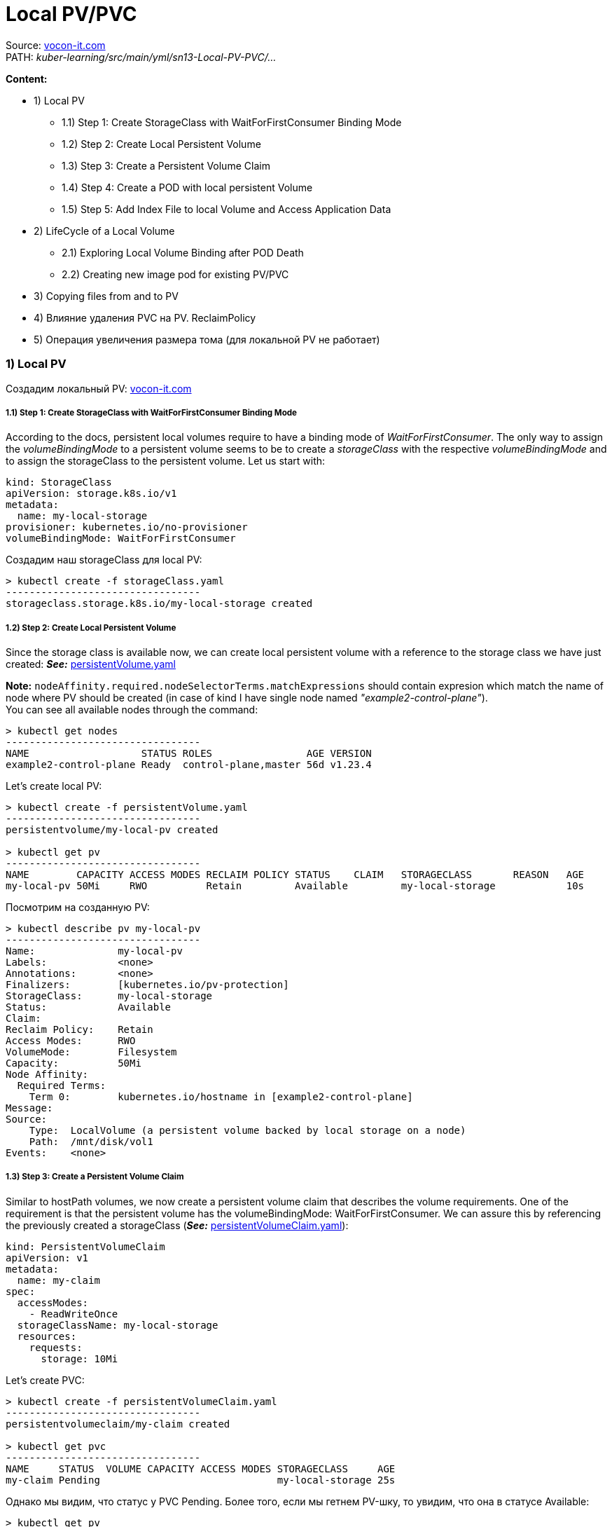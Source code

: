 = Local PV/PVC

Source: link:https://vocon-it.com/2018/12/20/kubernetes-local-persistent-volumes/[vocon-it.com] +
PATH: _kuber-learning/src/main/yml/sn13-Local-PV-PVC/..._ +

*Content:*

- 1) Local PV
  * 1.1) Step 1: Create StorageClass with WaitForFirstConsumer Binding Mode
  * 1.2) Step 2: Create Local Persistent Volume
  * 1.3) Step 3: Create a Persistent Volume Claim
  * 1.4) Step 4: Create a POD with local persistent Volume
  * 1.5) Step 5: Add Index File to local Volume and Access Application Data
- 2) LifeCycle of a Local Volume
  * 2.1) Exploring Local Volume Binding after POD Death
  * 2.2) Creating new image pod for existing PV/PVC
- 3) Copying files from and to PV
- 4) Влияние удаления PVC на PV. ReclaimPolicy
- 5) Операция увеличения размера тома (для локальной PV не работает)

=== 1) Local PV

Создадим локальный PV: link:https://vocon-it.com/2018/12/20/kubernetes-local-persistent-volumes/[vocon-it.com]

===== 1.1) Step 1: Create StorageClass with WaitForFirstConsumer Binding Mode

According to the docs, persistent local volumes require to have a binding mode of _WaitForFirstConsumer_. The only way to assign the _volumeBindingMode_ to a persistent volume seems to be to create a _storageClass_ with the respective _volumeBindingMode_ and to assign the storageClass to the persistent volume. Let us start with:
[source, yaml]
----
kind: StorageClass
apiVersion: storage.k8s.io/v1
metadata:
  name: my-local-storage
provisioner: kubernetes.io/no-provisioner
volumeBindingMode: WaitForFirstConsumer
----
Создадим наш storageClass для local PV:
[source, bash]
----
> kubectl create -f storageClass.yaml
---------------------------------
storageclass.storage.k8s.io/my-local-storage created
----

===== 1.2) Step 2: Create Local Persistent Volume

Since the storage class is available now, we can create local persistent volume with a reference to the storage class we have just created:
*_See:_* link:../src/main/yml/sn13-Local-PV-PVC/persistentVolume.yaml[persistentVolume.yaml]

*Note:* `nodeAffinity.required.nodeSelectorTerms.matchExpressions` should contain expresion which match the name of node where PV should be created (in case of kind I have single node named _"example2-control-plane"_). +
You can see all available nodes through the command:
[source, bash]
----
> kubectl get nodes
---------------------------------
NAME                   STATUS ROLES                AGE VERSION
example2-control-plane Ready  control-plane,master 56d v1.23.4
----
Let's create local PV:
[source, bash]
----
> kubectl create -f persistentVolume.yaml
---------------------------------
persistentvolume/my-local-pv created

> kubectl get pv
---------------------------------
NAME        CAPACITY ACCESS MODES RECLAIM POLICY STATUS    CLAIM   STORAGECLASS       REASON   AGE
my-local-pv 50Mi     RWO          Retain         Available         my-local-storage            10s
----
Посмотрим на созданную PV:
[source, bash]
----
> kubectl describe pv my-local-pv
---------------------------------
Name:              my-local-pv
Labels:            <none>
Annotations:       <none>
Finalizers:        [kubernetes.io/pv-protection]
StorageClass:      my-local-storage
Status:            Available
Claim:
Reclaim Policy:    Retain
Access Modes:      RWO
VolumeMode:        Filesystem
Capacity:          50Mi
Node Affinity:
  Required Terms:
    Term 0:        kubernetes.io/hostname in [example2-control-plane]
Message:
Source:
    Type:  LocalVolume (a persistent volume backed by local storage on a node)
    Path:  /mnt/disk/vol1
Events:    <none>
----

===== 1.3) Step 3: Create a Persistent Volume Claim

Similar to hostPath volumes, we now create a persistent volume claim that describes the volume requirements. One of the requirement is that the persistent volume has the volumeBindingMode: WaitForFirstConsumer. We can assure this by referencing the previously created a storageClass (*_See:_* link:../src/main/yml/sn13-Local-PV-PVC/persistentVolumeClaim.yaml[persistentVolumeClaim.yaml]):
[source, yaml]
----
kind: PersistentVolumeClaim
apiVersion: v1
metadata:
  name: my-claim
spec:
  accessModes:
    - ReadWriteOnce
  storageClassName: my-local-storage
  resources:
    requests:
      storage: 10Mi
----
Let's create PVC:
[source, bash]
----
> kubectl create -f persistentVolumeClaim.yaml
---------------------------------
persistentvolumeclaim/my-claim created

> kubectl get pvc
---------------------------------
NAME     STATUS  VOLUME CAPACITY ACCESS MODES STORAGECLASS     AGE
my-claim Pending                              my-local-storage 25s
----
Однако мы видим, что статус у PVC Pending. Более того, если мы гетнем PV-шку, то увидим, что она в статусе Available:
[source, bash]
----
> kubectl get pv
---------------------------------
NAME        CAPACITY STATUS    STORAGECLASS
my-local-pv 50Mi     Available my-local-storage
----
Все дело в строке `volumeBindingMode: WaitForFirstConsumer` в нашем кастомном _storageClass_. Мы можем в этом убедиться, задискрайбив нашу PVC:

[source, bash]
----
> kubectl describe pvc my-claim
---------------------------------
Name:          my-claim
Namespace:     default
StorageClass:  my-local-storage
Status:        Pending
Volume:
Labels:        <none>
Annotations:   <none>
Finalizers:    [kubernetes.io/pvc-protection]
Capacity:
Access Modes:
VolumeMode:    Filesystem
Mounted By:    <none>
Events:
Type    Reason                Age                      From                         Message
----    ------                ----                     ----                         -------
Normal  WaitForFirstConsumer  <invalid> (x4 over 11s)  persistentvolume-controller  waiting for first consumer to be created before binding
----
Итак, "waiting for first consumer to be created before binding". Нам нужен потребитель для этой PVC.

===== 1.4) Step 4: Create a POD with local persistent Volume

The Kubernetes Architects have done a good job in abstracting away the volume technology from the POD. As with other volume technologies, the POD just needs to reference the volume claim. The volume claim, in turn, specifies its resource requirements. One of those is the volumeBindingMode to be WairForFirstCustomer. This is achieved by referencing a storageClass with this property:

image:img/sn12-PV-PVC/5_local_pv_1.jpg[]

Once a POD is created that references the volume claim by name, a "best match" choice is performed under the restriction that the storage class name matches as well. +
*_See:_* link:../src/main/yml/sn13-Local-PV-PVC/http-pod.yaml[http-pod.yaml]

Okay, let us perform the last required step to complete the described picture. The only missing piece is the POD, which we will create now:
[source, bash]
----
> kubectl create -f http-pod.yaml
---------------------------------
pod/www created
----
Теперь посмотрим на PV и PVC - они все имеют статус Bound:
[source, bash]
----
> kubectl get pvc
---------------------------------
NAME     STATUS VOLUME      CAPACITY  ACCESS MODES  STORAGECLASS      AGE
my-claim Bound  my-local-pv 50Mi      RWO           my-local-storage  21m

> kubectl get pv
---------------------------------
NAME        CAPACITY  ACCESS MODES  RECLAIM POLICY  STATUS  CLAIM              STORAGECLASS       REASON   AGE
my-local-pv 50Mi      RWO           Retain          Bound   default/my-claim   my-local-storage            35m
----

===== 1.5) Step 5: Add Index File to local Volume and Access Application Data

Зайдем в консоль контейнера kind, где у нас и развернут кластер:
image:img/sn12-PV-PVC/6_kind_node.PNG[]

image:img/sn12-PV-PVC/7_kind_node_cli.PNG[]

Создадим там фолдер _/mnt/disk/vol1_ - согласно link:../src/main/yml/sn13-Local-PV-PVC/persistentVolume.yaml[persistenceVolume.yaml] (_spec.local.path_). После чего создадим там файлик _index.html_ и запишем в него "Hello":
[source, bash]
----
# cd mnt
# ls
---------------------------------

# mkdir disk
# ls
---------------------------------
disk

# cd disk
# mkdir vol1
# ls
---------------------------------
vol1


# cd vol1
# ls
---------------------------------

# touch index.html
# ls
---------------------------------
index.html

# vim index.html
---------------------------------
/bin/sh: 38: vim: not found

# echo "Hello" >> index.html
---------------------------------

# cat index.html
---------------------------------
Hello
----

Далее зайдем в под http-pod - просмотрим путь _/usr/share/nginx/html_ (согласно link:../src/main/yml/sn13-Local-PV-PVC/http-pod.yaml[http-pod.yaml] - `volumeMounts.mountPath`) +
Обратите внимание, что в этом поде невозможно выполнить bash:
[source, bash]
----
> kubectl exec -it www -- bash
---------------------------------
error: Internal error occurred: error executing command in container: failed to exec in container: failed to start exec "fa5fdeec3ec1062dad30702ea2b11413c24a125e6989c04b78d9583f80a6538c": OCI runtime exec failed: exec failed: container_linux.go:380: starting container process caused: exec: "bash": execuable file not found in $PATH: unknown
----

Но мы можем выкрутиться через обычный exec:
[source, bash]
----
> kubectl exec -it www -- ls /usr/share/nginx/html
---------------------------------
index.html

> kubectl exec -it www -- cat /usr/share/nginx/html/index.html
---------------------------------
Hello
----
И мы видим записанную нами строку "Hello".

=== 2) LifeCycle of a Local Volume

===== 2.1) Exploring Local Volume Binding after POD Death

Here, we want to explore what happens to an orphaned Kubernetes local volume. For that, we delete a POD with a local volume and observe, whether or not the binding state changes. My guess is, that once a local volume is bound to a persistent volume claim, the binding will persist, even if the corresponding POD has died.

Удалим под и посмотрим на PV/PVC:
[source, bash]
----
kubectl delete pod www
---------------------------------
pod "www" deleted

kubectl get pv
---------------------------------
NAME        CAPACITY ACCESS MODES RECLAIM POLICY STATUS CLAIM            STORAGECLASS     AGE
my-local-pv 50Mi     RWO          Retain         Bound  default/my-claim my-local-storage 12h

kubectl get pvc
---------------------------------
NAME     STATUS VOLUME      CAPACITY ACCESS MODES STORAGECLASS     AGE
my-claim Bound  my-local-pv 50Mi     RWO          my-local-storage 12h
----
То есть и PV-шка, и PVC-шка остались в статусе Bound.

===== 2.2) Creating new image pod for existing PV/PVC

Теперь давайте создадим другой под (другого имеджа), который может подключиться к этой PVшке по ее имени (`claimName: my-claim`). Данный имедж будет каждые 10 секунд читать данные из index.html и выводить их в логи. *_See:_* link:../src/main/yml/sn13-Local-PV-PVC/centos-pod.yaml[centos-pod.yaml]

Давайте создадим этот под:
[source, bash]
----
> kubectl apply -f centos-pod.yaml
---------------------------------
pod/centos created
----
А теперь посмотрим логи в нем:
[source, bash]
----
> kubectl get pod centos
NAME   READY STATUS  RESTARTS AGE
centos 1/1   Running 0        30s

> kubectl logs centos
---------------------------------
Hello
Hello
Hello

> kubectl get pod centos
NAME   READY STATUS  RESTARTS AGE
centos 1/1   Running 0        49s

> kubectl logs centos
---------------------------------
Hello
Hello
Hello
Hello
----
Т е каждые 10 секунд логи пода пополняются новой строкой.

Давайте теперь добавим строчку в index.html. Все в той же консоли контейнера kind, где у нас и развернут кластер:
[source, bash]
----
# cat index.html
---------------------------------
Hello

# echo " World" >> index.html
---------------------------------

# cat index.html
---------------------------------
Hello
 World
----
Гетнем логи пода еще раз:
[source, bash]
----
> kubectl logs centos
---------------------------------
Hello
Hello
Hello
 World
Hello
 World
----
То есть под увидел изменения в PV-шке.

Посмотрим теперь на файл в самом поде:
[source, bash]
----
> kubectl exec -it centos -- bash

[root@centos /]# ls
bin  data  dev  etc  home  lib  lib64  lost+found  media  mnt  opt  proc  product_uuid  root  run  sbin  srv  sys  tmp  usr  var

[root@centos /]# cd data
[root@centos data]# ls
---------------------------------
index.html

[root@centos data]# cat index.html
---------------------------------
Hello
 World
----

=== 3) Copying files from and to PV

Давайте теперь скопируем этот файл из PVки куда-нибудь (в _C:/tmp_):
[source, bash]
----
kubectl cp centos:/data/index.html /tmp/index.html
---------------------------------
tar: Removing leading `/' from member names
----
В файле index.html будет ровно то, что мы записали в него из консоли ноды.

А теперь наоборот, давайте запишем в этот файл что-нибудь другое, например, "Hello from PV", и скопируем файл обратно в под:
[source, bash]
----
kubectl cp /tmp/index.html centos:/data/index.html
----

Просмотрим данный файл из консоли ноды _example2-control-plane_. Мы увидим, что изменилось время модифицирования файла - он был содан 11 числа, и поменялось содержание самого файла:
[source, bash]
----
# ls
---------------------------------
index.html

# ls -lsa
---------------------------------
total 12
4 drwxr-xr-x 2 root root 4096 Jun 12 10:06 .
4 drwxr-xr-x 3 root root 4096 Jun 11 19:39 ..
4 -rw-rw-rw- 1 root root   15 Jun 12 10:06 index.html

# cat index.html
---------------------------------
Hello from PV
----
И если теперь мы опять посмотрим логи, то увидим, что они поменялись:
[source, bash]
----
> kubectl logs centos
---------------------------------
Hello
 World
Hello
 World
Hello from PV
Hello from PV
Hello from PV
----

=== 4) Влияние удаления PVC на PV. ReclaimPolicy

Собственно, удаление поды не удаляет PV/PVC. +
А что произойдет, если мы удалим PVC _my-claim_? Это зависит от политики удаления, в которой мы указываем, что мы хотим делать с нашим диском после удаления PVC. Два варианта:

- оставить как есть
- удалить вместе с PVC

Это описывается в _storageClass_ в секции RECLAIMPOLICY - два варианта - Delete/Retain:
[source, bash]
----
> kubectl get sc
---------------------------------
NAME                 PROVISIONER                    RECLAIMPOLICY   VOLUMEBINDINGMODE      ALLOWVOLUMEEXPANSION   AGE
my-local-storage     kubernetes.io/no-provisioner   Delete          WaitForFirstConsumer   false                  25h
standard (default)   rancher.io/local-path          Delete          WaitForFirstConsumer   false                  58d
----
При удалении PVC, подключенной к _Retain PV_, последняя переходит из статуса *_Bound_* в статус *_Released_*. Диск в этом состоянии существует, но повторно использовать его нельзя. Можно только зайти в хранилище и вытащить оттуда данные. +
Однако, для того, чтобы эту PV можно было переиспользовать, мы можем просто отредактировать yaml-манифест PV, установив там статус *_Available_*. И после этого можно к ней подключать новые PVC-ки.

=== 5) Операция увеличения размера тома (для локальной PV не работает)

Изначально операция, невозможная в принципе. Потом добавили в некоторые провайдеры PV-шек. Потом был создан *_ContainerSearchInterface_*, который позволяет куберу общаться с драйвером провайдера. И этот _ContainerSearchInterface_ как раз и позволил всем провайдерам увеличивать размеры томов. +
*Note:* уменьшить размер диска нельзя. Только увеличить.

Однако операцию увеличения размера диска нельзя провести с local PV. При попытке отредачить `resources.requests.storage` в PVC, выдается ошибка о том, что данный провизионер не поддерживает операцию ресайза:
[source, yaml]
----
kind: PersistentVolumeClaim
spec:
  resources:
    requests:
      storage: 10Mi <- 25Mi
----

[source, bash]
----
kubectl edit pvc my-claim
---------------------------------
error: persistentvolumeclaims "my-claim" could not be patched: persistentvolumeclaims "my-claim" is forbidden: only dynamically provisioned pvc can be resized and the storageclass that provisions the pvc must support resize
----

В целом, если операция ресайза прошла успешно, некоторые провизионеры умеют ресайзить диск без перемонтирования, некоторые провизионеры требуют рестарта пода, для того, чтобы перемонтировать диск увеличенного размера при старте контейнера (mount). Обычно в этом случае в событиях PVC пишется _"Require file system resize of volume on node"_.